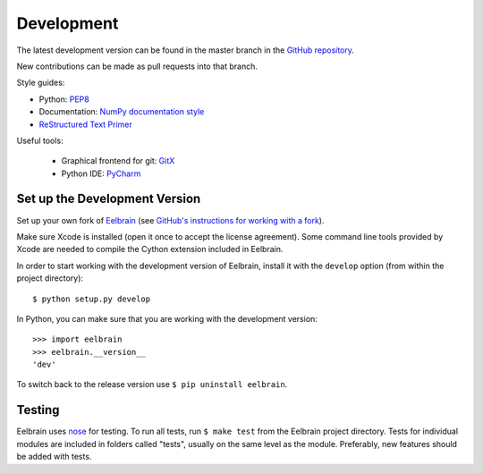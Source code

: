 ***********
Development
***********

The latest development version can be found in the master branch in the
`GitHub repository <https://github.com/christianbrodbeck/Eelbrain>`_.

New contributions can be made as pull requests into that branch.

Style guides:

- Python: `PEP8 <https://www.python.org/dev/peps/pep-0008>`_
- Documentation: `NumPy documentation style
  <https://github.com/numpy/numpy/blob/master/doc/HOWTO_DOCUMENT.rst.txt>`_
- `ReStructured Text Primer <http://sphinx-doc.org/rest.html>`_


Useful tools:

 - Graphical frontend for git: `GitX <http://rowanj.github.io/gitx/>`_
 - Python IDE: `PyCharm <https://www.jetbrains.com/pycharm/>`_


Set up the Development Version
------------------------------

Set up your own fork of `Eelbrain
<https://github.com/christianbrodbeck/Eelbrain>`_
(see `GitHub's instructions for working with a fork
<https://help.github.com/articles/fork-a-repo/>`_).

Make sure Xcode is installed (open it once to accept the license agreement).
Some command line tools provided by Xcode are needed to compile the Cython
extension included in Eelbrain.

In order to start working with the development version of Eelbrain, install it
with the ``develop`` option (from within the project directory)::

    $ python setup.py develop

In Python, you can make sure that you are working with the development version::

    >>> import eelbrain
    >>> eelbrain.__version__
    'dev'

To switch back to the release version use ``$ pip uninstall eelbrain``.


Testing
-------

Eelbrain uses `nose <https://nose.readthedocs.org>`_ for testing. To run all
tests, run ``$ make test`` from the Eelbrain project directory. Tests for
individual modules are included in folders called "tests", usually on the same
level as the module.
Preferably, new features should be added with tests.
